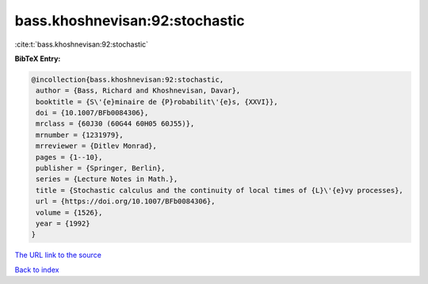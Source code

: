 bass.khoshnevisan:92:stochastic
===============================

:cite:t:`bass.khoshnevisan:92:stochastic`

**BibTeX Entry:**

.. code-block:: bibtex

   @incollection{bass.khoshnevisan:92:stochastic,
    author = {Bass, Richard and Khoshnevisan, Davar},
    booktitle = {S\'{e}minaire de {P}robabilit\'{e}s, {XXVI}},
    doi = {10.1007/BFb0084306},
    mrclass = {60J30 (60G44 60H05 60J55)},
    mrnumber = {1231979},
    mrreviewer = {Ditlev Monrad},
    pages = {1--10},
    publisher = {Springer, Berlin},
    series = {Lecture Notes in Math.},
    title = {Stochastic calculus and the continuity of local times of {L}\'{e}vy processes},
    url = {https://doi.org/10.1007/BFb0084306},
    volume = {1526},
    year = {1992}
   }
`The URL link to the source <ttps://doi.org/10.1007/BFb0084306}>`_


`Back to index <../By-Cite-Keys.html>`_
